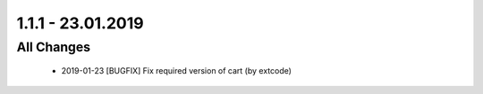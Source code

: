 .. ==================================================
.. FOR YOUR INFORMATION
.. --------------------------------------------------
.. -*- coding: utf-8 -*- with BOM.

1.1.1 - 23.01.2019
==================

All Changes
-----------

   - 2019-01-23 [BUGFIX] Fix required version of cart (by extcode)
